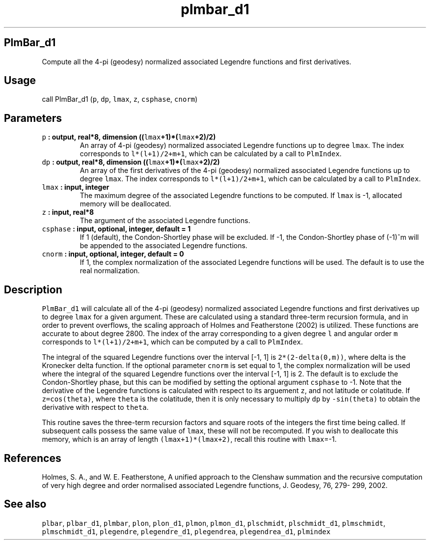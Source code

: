 .TH "plmbar_d1" "1" "2015\-04\-28" "Fortran 95" "SHTOOLS 3.1"
.SH PlmBar_d1
.PP
Compute all the 4\-pi (geodesy) normalized associated Legendre functions
and first derivatives.
.SH Usage
.PP
call PlmBar_d1 (\f[C]p\f[], \f[C]dp\f[], \f[C]lmax\f[], \f[C]z\f[],
\f[C]csphase\f[], \f[C]cnorm\f[])
.SH Parameters
.TP
.B \f[C]p\f[] : output, real*8, dimension ((\f[C]lmax\f[]+1)*(\f[C]lmax\f[]+2)/2)
An array of 4\-pi (geodesy) normalized associated Legendre functions up
to degree \f[C]lmax\f[].
The index corresponds to \f[C]l*(l+1)/2+m+1\f[], which can be calculated
by a call to \f[C]PlmIndex\f[].
.RS
.RE
.TP
.B \f[C]dp\f[] : output, real*8, dimension ((\f[C]lmax\f[]+1)*(\f[C]lmax\f[]+2)/2)
An array of the first derivatives of the 4\-pi (geodesy) normalized
associated Legendre functions up to degree \f[C]lmax\f[].
The index corresponds to \f[C]l*(l+1)/2+m+1\f[], which can be calculated
by a call to \f[C]PlmIndex\f[].
.RS
.RE
.TP
.B \f[C]lmax\f[] : input, integer
The maximum degree of the associated Legendre functions to be computed.
If \f[C]lmax\f[] is \-1, allocated memory will be deallocated.
.RS
.RE
.TP
.B \f[C]z\f[] : input, real*8
The argument of the associated Legendre functions.
.RS
.RE
.TP
.B \f[C]csphase\f[] : input, optional, integer, default = 1
If 1 (default), the Condon\-Shortley phase will be excluded.
If \-1, the Condon\-Shortley phase of (\-1)^m will be appended to the
associated Legendre functions.
.RS
.RE
.TP
.B \f[C]cnorm\f[] : input, optional, integer, default = 0
If 1, the complex normalization of the associated Legendre functions
will be used.
The default is to use the real normalization.
.RS
.RE
.SH Description
.PP
\f[C]PlmBar_d1\f[] will calculate all of the 4\-pi (geodesy) normalized
associated Legendre functions and first derivatives up to degree
\f[C]lmax\f[] for a given argument.
These are calculated using a standard three\-term recursion formula, and
in order to prevent overflows, the scaling approach of Holmes and
Featherstone (2002) is utilized.
These functions are accurate to about degree 2800.
The index of the array corresponding to a given degree \f[C]l\f[] and
angular order \f[C]m\f[] corresponds to \f[C]l*(l+1)/2+m+1\f[], which
can be computed by a call to \f[C]PlmIndex\f[].
.PP
The integral of the squared Legendre functions over the interval [\-1,
1] is \f[C]2*(2\-delta(0,m))\f[], where delta is the Kronecker delta
function.
If the optional parameter \f[C]cnorm\f[] is set equal to 1, the complex
normalization will be used where the integral of the squared Legendre
functions over the interval [\-1, 1] is 2.
The default is to exclude the Condon\-Shortley phase, but this can be
modified by setting the optional argument \f[C]csphase\f[] to \-1.
Note that the derivative of the Legendre functions is calculated with
respect to its arguement \f[C]z\f[], and not latitude or colatitude.
If \f[C]z=cos(theta)\f[], where \f[C]theta\f[] is the colatitude, then
it is only necessary to multiply \f[C]dp\f[] by \f[C]\-sin(theta)\f[] to
obtain the derivative with respect to \f[C]theta\f[].
.PP
This routine saves the three\-term recursion factors and square roots of
the integers the first time being called.
If subsequent calls possess the same value of \f[C]lmax\f[], these will
not be recomputed.
If you wish to deallocate this memory, which is an array of length
\f[C](lmax+1)*(lmax+2)\f[], recall this routine with \f[C]lmax\f[]=\-1.
.SH References
.PP
Holmes, S.
A., and W.
E.
Featherstone, A unified approach to the Clenshaw summation and the
recursive computation of very high degree and order normalised
associated Legendre functions, J.
Geodesy, 76, 279\- 299, 2002.
.SH See also
.PP
\f[C]plbar\f[], \f[C]plbar_d1\f[], \f[C]plmbar\f[], \f[C]plon\f[],
\f[C]plon_d1\f[], \f[C]plmon\f[], \f[C]plmon_d1\f[], \f[C]plschmidt\f[],
\f[C]plschmidt_d1\f[], \f[C]plmschmidt\f[], \f[C]plmschmidt_d1\f[],
\f[C]plegendre\f[], \f[C]plegendre_d1\f[], \f[C]plegendrea\f[],
\f[C]plegendrea_d1\f[], \f[C]plmindex\f[]
